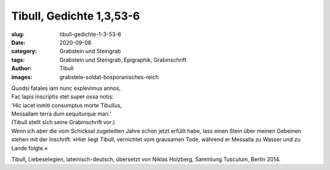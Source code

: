 Tibull, Gedichte 1,3,53-6
=========================

:slug: tibull-gedichte-1-3-53-6
:date: 2020-09-08
:category: Grabstein und Steingrab
:tags: Grabstein und Steingrab, Epigraphik, Grabinschrift
:author: Tibull
:images: grabstele-soldat-bosporanisches-reich

.. class:: original

    | Quodsi fatales iam nunc explevimus annos,
    | Fac lapis inscriptis stet super ossa notis:
    | 'Hic iacet inmiti consumptus morte Tibullus,
    | Messallam terra dum sequiturque mari.’

.. class:: translation

    | (Tibull stellt sich seine Grabinschrift vor:)
    | Wenn ich aber die vom Schicksal zugeteilten Jahre schon jetzt erfüllt habe, lass einen Stein über meinen Gebeinen stehen mit der Inschrift: »Hier liegt Tibull, vernichtet vom grausamen Tode, während er Messalla zu Wasser und zu Lande folgte.«


.. class:: translation-source

    Tibull, Liebeselegien, lateinisch-deutsch, übersetzt von Niklas Holzberg, Sammlung Tusculum, Berlin 2014.
